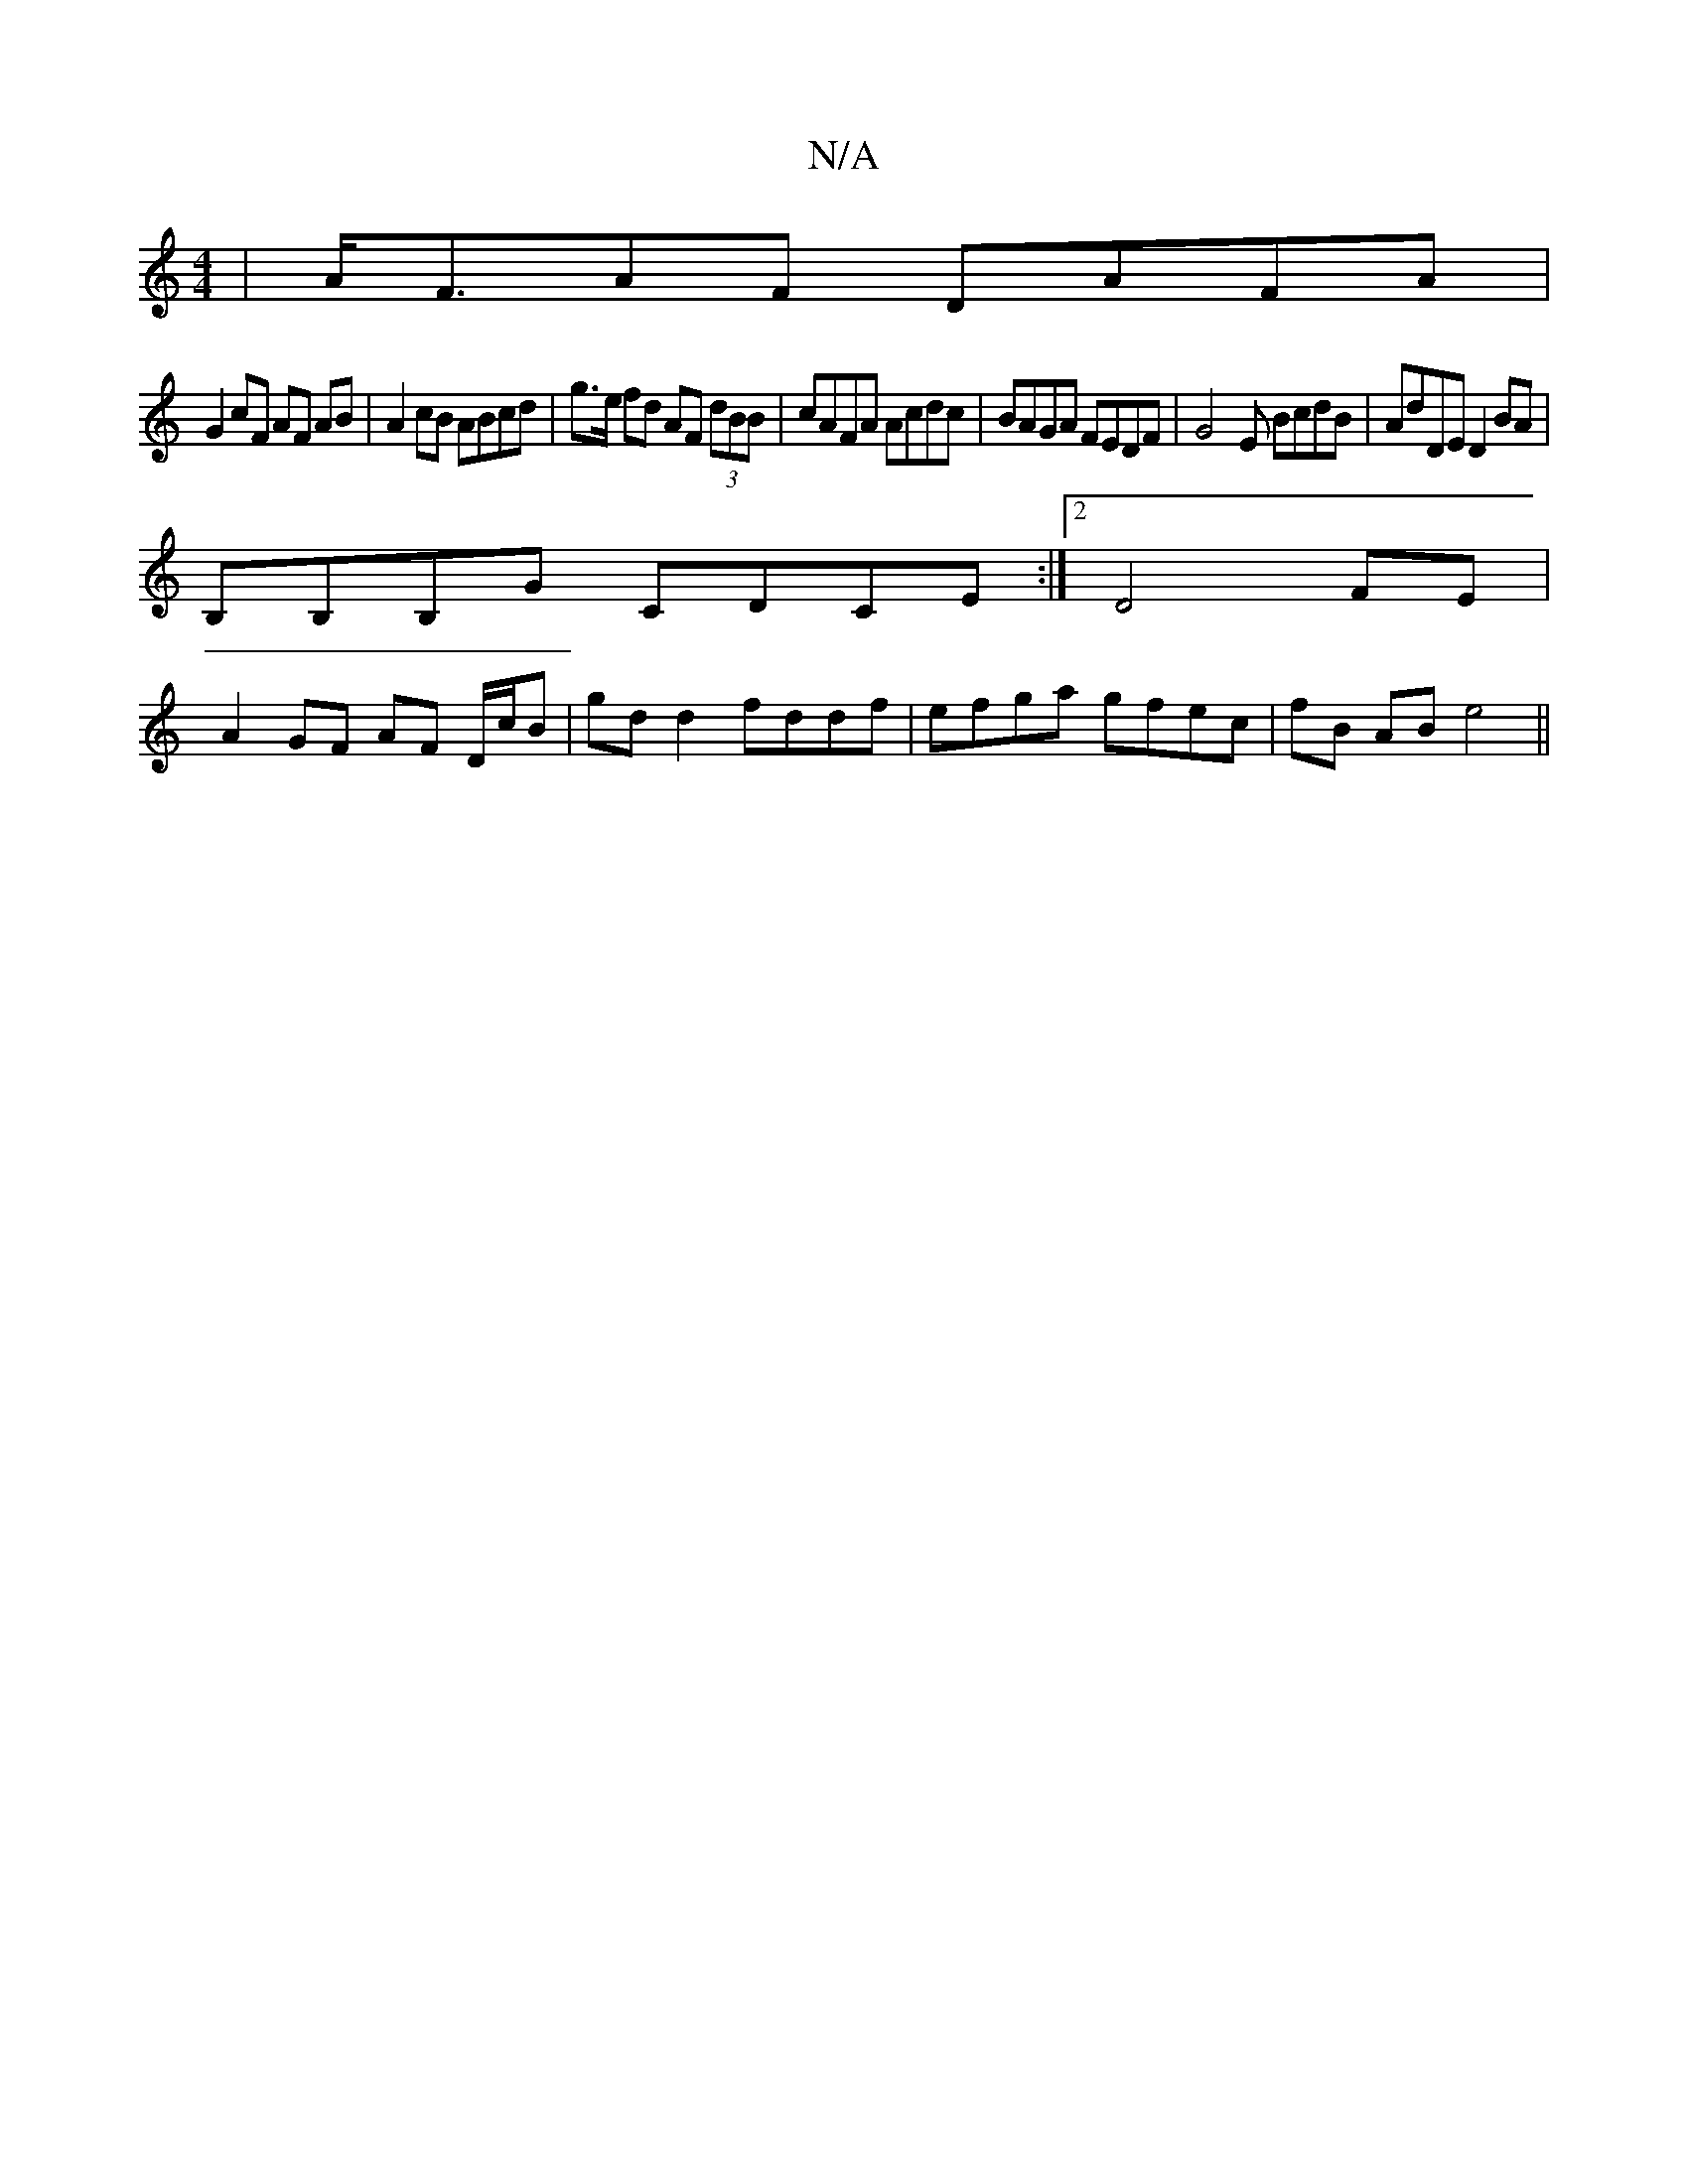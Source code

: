 X:1
T:N/A
M:4/4
R:N/A
K:Cmajor
 | A<FAF DAFA |
G2 cF AF AB | A2 cB ABcd |g>e fd AF (3dBB | cAFA Acdc | BAGA FEDF | G4- E BcdB | AdDE D2 BA |
B,B,B,G CDCE :|2 D4 FE |
A2 GF AF D/c/B | gd d2 fddf | efga gfec | fB AB e4 ||

Bd|
~f3d g
